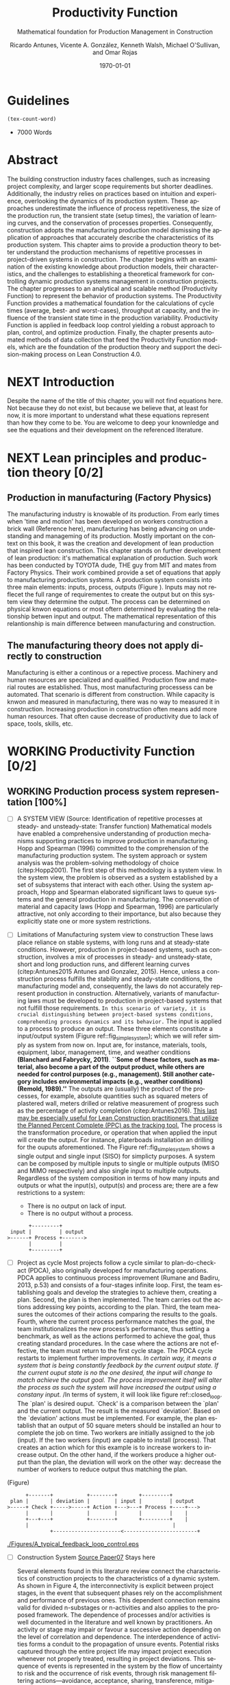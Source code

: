 :PROPERTIES:
:ID:       170029D7-DE41-4BDB-B78E-54BCEA47E375
:END:
#+OPTIONS: ':nil *:t -:t ::t <:t H:3 \n:nil ^:t arch:headline
#+OPTIONS: author:t broken-links:nil c:nil creator:nil
#+OPTIONS: d:(not "LOGBOOK") date:t e:t email:nil f:t inline:t num:t
#+OPTIONS: p:nil pri:nil prop:nil stat:t tags:t tasks:t tex:t
#+OPTIONS: timestamp:t title:t toc:t todo:nil |:t
#+LANGUAGE: en
#+SELECT_TAGS: export
#+EXCLUDE_TAGS: noexport
#+CREATOR: Emacs 26.3 (Org mode 9.1.9)

#+LATEX_COMPILER: pdflatex
#+LATEX_CLASS: article
#+LATEX_CLASS_OPTIONS:
#+LATEX_HEADER: \usepackage[a4paper,bindingoffset=0.2in,left=1in,right=1in,top=1in,bottom=1in,footskip=.25in]{geometry}
 
# #+LATEX_HEADER: \usepackage[backend=bibtex,alldates=year,sorting=nyt]{biblatex}\addbibresource{/Users/ricmagno/Documents/References/library.bib}

# This works with parencite
# #+LATEX_HEADER: \usepackage[backend=bibtex,style=authoryear,alldates=year,sorting=nyt]{biblatex}\addbibresource{/Users/ricmagno/Documents/References/library.bib}


#+LATEX_HEADER:  \usepackage[backend=biber,style=apa]{biblatex}\addbibresource{/Users/ricmagno/Documents/References/library.bib}

# #+LATEX_HEADER:\usepackage{natbib}\bibliographystyle{abbrvnat}\setcitestyle{authoryear,open={((},close={))}}\addbibresource{/Users/ricmagno/Documents/References/library.bib}

# #+LATEX_HEADER:\bibliographystyle{/Users/ricmagno/Documents/References/Styles/apa6.bst}

#+LATEX_HEADER: \addbibresource{/Users/ricmagno/Documents/References/library.bib}
#+LATEX_HEADER: \usepackage{tikz}


#+TITLE: Productivity Function
#+SUBTITLE: Mathematical foundation for Production Management in Construction
#+AUTHOR: Ricardo Antunes, Vicente A. González, Kenneth Walsh, Michael O'Sullivan, and Omar Rojas
#+DESCRIPTION: Chapter Proposal
#+KEYWORDS:
#+DATE: \today


* Guidelines
#+begin_src emacs-lisp
  (tex-count-word)
#+end_src
  - 7000 Words

* DONE Abstract
   :LOGBOOK:
   CLOCK: [2020-06-23 Tue 20:08]--[2020-06-23 Tue 20:33] =>  0:25
   :END:
   

The building construction industry faces challenges, such as increasing project complexity, and larger scope requirements but shorter deadlines. 
Additionally, the industry relies on practices based on intuition and experience, overlooking the dynamics of its production system. 
These approaches underestimate the influence of process repetitiveness, the size of the production run, the transient state (setup times), the variation of learning curves, and the conservation of processes properties. 
Consequently, construction adopts the manufacturing production model dismissing the application of approaches that accurately describe the characteristics of its production system. 
This chapter aims to provide a production theory to better understand the production mechanisms of repetitive processes in project-driven systems in construction.
The chapter begins with an examination of the existing knowledge about production models, their characteristics, and the challenges to establishing a theoretical framework for controlling dynamic production systems management in construction projects. 
The chapter progresses to an analytical and scalable method (Productivity Function) to represent the behavior of production systems. 
The Productivity Function provides a mathematical foundation for the calculations of cycle times (average, best- and worst-cases), throughput at capacity, and the influence of the transient state time in the production variability. 
Productivity Function is applied in feedback loop control yielding a robust approach to plan, control, and optimize production.
Finally, the chapter presents automated methods of data collection that feed the Productivity Function models, which are the foundation of the production theory and support the decision-making process on Lean Construction 4.0. 

* NEXT Introduction
    Despite the name of the title of this chapter, you will not find equations here.
    Not because they do not exist, but because we believe that, at least for now, it is more important to understand what these equations represent than how they come to be.
    You are welcome to deep your knownledge and see the equations and their development on the referenced literature.
* NEXT Lean principles and production theory [0/2]
** Production in manufacturing (Factory Physics)
     The manufacturing industry is knowable of its production.
     From early times when 'time and motion' has been developed on workers construction a brick wall (Reference here), manufacturing has being advancing on undestanding and manageming of its production.
     Mostly important on the context on this book, it was the creation and development of lean production that inspired lean construction.
     This chapter stands on further development of lean production: it's mathematical explanation of production.
     Such work has been conducted by TOYOTA dude, THE guy from MIT and mates from Factory Physics.
     Their work combined provide a set of equations that apply to manufacturing production systems.
     A production system consists into three main elements: inputs, process, outputs (Figure ).
     Inputs may not reflecet the full range of requirementes to create the output but on this system view they determine the output.
     The process can be determined on physical knwon equations or most oftern determined by evaluating the relationship betwen input and output.
     The mathematical representation of this relantionship is main difference between manufacturing and construction.

** The manufacturing theory does not apply directly to construction

       Manufacturing is either a continous or a repective process.
       Machinery and human resources are specialized and qualified.
       Production flow and material routes are established. 
       Thus, most manufacturing processess can be automated.
       That scenario is different from construction.
       While capacity is knwon and measured in manufacturing, there was no way to measured it in construction.
       Increasing production in construction often means add more human resources.
       That often cause decrease of productivity due to lack of space, tools, skills, etc.

* WORKING Productivity Function [0/2]
** WORKING Production process system representation [100%]

- [ ] A SYSTEM VIEW (Source: Identification of repetitive processes at steady- and unsteady-state: Transfer function)
  Mathematical models have enabled a comprehensive understanding of production mechanisms supporting practices to improve production in manufacturing.
  Hopp and Spearman (1996) committed to the comprehension of the manufacturing production system.
  The system approach or system analysis was the problem-solving methodology of choice (citep:Hopp2001).
  The first step of this methodology is a system view.
  In the system view, the problem is observed as a system established by a set of subsystems that interact with each other.
  Using the system approach, Hopp and Spearman elaborated significant laws to queue systems and the general production in manufacturing.
  The conservation of material and capacity laws (Hopp and Spearman, 1996) are particularly attractive, not only according to their importance, but also because they explicitly state one or more system restrictions.

- [ ] Limitations of Manufacturing system view to construction
  These laws place reliance on stable systems, with long runs and at steady-state conditions.
  However, production in project-based systems, such as construction, involves a mix of processes in steady- and unsteady-state, short and long production runs, and different learning curves (citep:Antunes2015 Antunes and Gonzalez, 2015).
  Hence, unless a construction process fulfills the stability and steady-state conditions, the manufacturing model and, consequently, the laws do not accurately represent production in construction.
  Alternatively, variants of manufacturing laws must be developed to production in project-based systems that not fulfill those requirements.
  =In this scenario of variety, it is crucial distinguishing between project-based systems conditions, comprehending process dynamics and its behavior.=
    The input is applied to a process to produce an output.
  These three elements constitute a input/output system (Figure ref::fig_simple_system);  which we will refer simply as system from now on.
  Input are, for instance, materials, tools, equipment, labor, management, time, and weather conditions *(Blanchard and Fabrycky, 2011)*.
  *``Some of these factors, such as material, also become a part of the output product, while others are needed for control purposes (e.g., management).
  Still another category includes environmental impacts (e.g., weather conditions) (Remold, 1989).''*
  The outputs are (usually) the product of the processes, for example, absolute quantities such as squared meters of plastered wall, meters drilled or relative measurement of progress such as the percentage of activity completion (citep:Antunes2016).
  _This last may be especially useful for Lean Construction practitioners that utilize the Planned Percent Complete (PPC) as the tracking tool._
  The process is the transformation procedure, or operation that when applied the input will create the output.
  For instance, platerboads installation an drilling for the ouputs aforementioned.
  The Figure ref::fig_simple_system shows a single output and single input (SISO) for simplicty purposes.
  A system can be composed by multiple inputs to single or multiple outputs (MISO and MIMO respectively) and also single input to multiple outputs.
  Regardless of the system composition in terms of how many inputs and outputs or what the input(s), output(s) and process are; there are a few restrictions to a system:
  - There is no output on lack of input.
  - There is no output without a process.
  
  
#+BEGIN_SRC ditaa :file Figures/system_basic.png :cmdline -rS
       +---------+
 input |         | output
>------+ Process +------->
       |         |
       +---------+
#+END_SRC

#+CAPTION: Simple system
#+NAME: fig_simple_system
#+ATTR_HTML: :height 300
#+ATTR_LATEX: :height 150 
#+RESULTS:
[[file:Figures/system_basic.png]]



- [ ] Project as cycle
  Most projects follow a cycle similar to plan-do-check-act (PDCA), also originally developed for manufacturing operations.
  PDCA applies to continuous process improvement (Rumane and Badiru, 2013, p.53) and consists of a four-stages infinite loop.
  First, the team establishing goals and develop the strategies to achieve them, creating a plan.
  Second, the plan is then implemented.
  The team carries out the actions addressing key points, according to the plan.
  Third, the team measures the outcomes of their actions comparing the results to the goals.
  Fourth, where the current process performance matches the goal, the team institutionalizes the new process’s performance, thus setting a benchmark, as well as the actions performed to achieve the goal, thus creating standard procedures.
  In the case where the actions are not effective, the team must return to the first cycle stage.
  The PDCA cycle restarts to implement further improvements.
  /In certain way, it means a system that is being constantly feedback by the current output state./
  /If the current ouput state is no the one desired, the input will change to match achieve the output goal./
  /The process improvement itself will alter the process as such the system will have increased the output using a constany input./
  /In terms of system, it will look like figure ref::closed_loop.
  The `plan' is desired ouput.
  `Check' is a comparison between the `plan' and the current output.
  The result is the measured `deviation'.
  Based on the `deviation' actions must be implemented.
  For example, the plan establish that an output of 50 square meters should be installed an hour to complete the job on time.
  Two workers are initially assigned to the job (input).
  If the two workers (input) are capable to install (process). 
  That creates an action which for this example is to increase workers to increase output.
  On the other hand, if the workers produce a higher output than the plan, the deviation will work on the other way: decrease the number of workers to reduce output thus matching the plan.
  


(Figure)


#+BEGIN_SRC ditaa :file Figures/system_feedback_loop.png :cmdline -rS
	      +-------+           +--------+       +---------+
	 plan |       | deviation |        | input |         | output
	>-----+ Check +----->-----+ Action +--->---+ Process +----+--->
	      |       |           |        |       |         |    |
	      +---+---+           +--------+       +---------+    |
		  |                                               |
                  +----------------------<------------------------+
#+END_SRC

#+RESULTS:
[[file:Figures/system_feedback_loop.png]]


#+CAPTION: Feedback Loop (PDCA)
#+NAME: fig_feedback_loop
# #+ATTR_HTML: :height 300
# #+ATTR_LATEX: :height 150 







#+CAPTION: A typical feedback loop control
#+NAME: fig_a_typical_feedback_loop_control
#+ATTR_HTML: :height 300
#+ATTR_LATEX: :height 150
[[./Figures/A_typical_feedback_loop_control.eps]]


- [ ] Construction System
  _Source Paper07_ Stays here
       
  Several elements found in this literature review connect the characteristics of construction projects to the characteristics of a dynamic system.
  As shown in Figure 4, the interconnectivity is explicit between project stages, in the event that subsequent phases rely on the accomplishment and performance of previous ones.
  This dependent connection remains valid for divided n-substages or n-activities and also applies to the proposed framework.
  The dependence of processes and/or activities is well documented in the literature and well known by practitioners.
  An activity or stage may impair or favour a successive action depending on the level of correlation and dependence.
  The interdependence of activities forms a conduit to the propagation of unsure events. Potential risks captured through the entire project life may impact project execution whenever not properly treated, resulting in project deviations.
  This sequence of events is represented in the system by the flow of uncertainty to risk and the occurrence of risk events, through risk management filtering actions—avoidance, acceptance, sharing, transference, mitigation, motivation—and, finally, to variability.
  This flow resembles an intrinsic characteristic of systems in the presence of disturbance or noise.

  Control systems may transmit unfiltered noise across connections affecting vulnerable components and causing disturbances or unpredicted behaviour.
  Although the level of influence in this flow of sequential, parallel or overlapping relationships in the process or activity network have not been investigated at this point, understanding how risk transforms into variability, and especially how variability affects networked activities, propitiates an opportunity to develop methods aimed at avoiding and mitigating (filtering) the propagation of risk (noise). Regarding risk materialization in variability, different outcomes build on how concentrated or distributed the risk impact was.
  This scenario requires a function capable of scale variation and energy conservation (impact) when calculating the functional energy.
  The wavelet network evolved from the Fourier transformation: “wavelet network is a type of building block for approximation of unknown functions based on the concept of the multi-resolution approximation.
  The building block is formed by shifting and dilating the basis functions, the mother wavelet and father wavelet” [97].
  A wavelet network may be used as universal function approximator (“a universal function approximator is a system that, given a set of predictor variables, can output an accurate estimate of some predicted variable” [97]) to estimate unknown nonlinear functions and to attain a required control performance.
  A new concept in the control area, wavelets have been successfully used in several applications, such as physics, signal processing and statistics, where small complicated details matter [98].
  Operating on possibly the same conditions of wave theory—linear/nonlinear, deterministic/stochastic, time-domain/frequency domain, direct/inverse problems, discrete/continuous models [99]—control theory may create a proxy theory to explain the effects of variability in construction projects by extending the elements of the dynamic systems.


- [ ] Figures
       #+CAPTION: Construction project-driven production system
       #+NAME: fig_construction_project-driven_production_system_simple
       #+ATTR_HTML: :height 300
       #+ATTR_LATEX: :height 150
       #+BEGIN_LATEX:
\begin{figure}
  \centering
  \begin{tikzpicture}[>=latex',every node/.append style=
      {font=\scriptsize},node distance=5mm]

  \node [input, name=input] {};
  \node [sum, right=12mm of input] (control_sum) {};
  % \node [block, right=12mm of control_sum, rounded corners] (K) {Controller \\ $K$};
  \node [block, right=3cm of control_sum, rounded corners] (G) {System \\ $G$};
  \node [dot, right=12mm of G] (snodo1) {};
  \node [output, right=of snodo1] (output) {};

  \begin{scope}[auto]
    \draw [->] (input) -- (control_sum)
    node[very near start] {$r(t)$}
    node[very near start,swap] {Reference}
    node[very near end] {$+$};
    % \draw [->] (control_sum) -- node {$e(t)$} node[swap] {Error} (K);
    \draw [->] (control_sum) -- node {$u(t)$} node[swap] {Input} (G);
    \draw [-] (G) -- node {$y(t)$} node[swap] {Output} (snodo1);
    \draw [->] (snodo1) -- (output);
    \draw [->] (snodo1) |- +(0,-1.5) -| (control_sum)
    node[near start]{}
    node[near start, swap]{}
    node[very near end] {$-$};
  \end{scope}
  \end{tikzpicture}
  \caption{Feedback loop}\label{fig:Feedback loop}
\end{figure}
#+END_LATEX


(Figure)
#+CAPTION:Construction project-driven production system
#+NAME: fig_construction_project-driven_production_system
#+ATTR_HTML: :height 300
#+ATTR_LATEX: :height 150
[[./Figures/Construction_project_driven_production_system.eps]]


The simplest model of construction processes considers a closed conversion process where all factors affecting the work are steady state \cite{Drewin1982}.
In this model, the relationship between output and input, i.e., productivity, is given by a constant which is unaffected by external factors.
This constant can be determined by, for instance, the linear curve fitting or the ratio of the sum of outputs to the sum of inputs.
The linear scheduling method (LSM) \cite{Harmelink1998,Su2016} and line-of-balance (LOB) \cite{Lumsden1968,Su2016,ZolfagharDolabi2014} are examples of scheduling models for repetitive processes based on the steady state model.
However, ``because of the steady state nature of this model, the system more closely represents industrial production processes than construction processes \cite{Thomas1990}.''
Short production runs \cite{Bashford2005}, high levels of output and input variability \cite{Gonzalez2009}, and nonlinear input-output relationships \cite{Bertelsen2003,Lutz1993} frequently prevent repetitive production processes in construction to reach steady state \cite{Antunes2015a,Walsh2007}.

** Mathematical foundation of the Productivity Function

(Explain differential equations, the frequency domain and transformation)

Although much work has been done on production management of repetitive construction processes, more studies need to be conducted to develop equations to quantify project-driven production systems in construction.
The objective of this paper is to formulate variants of manufacturing production equations to calculate the production performance of repetitive construction processes for benchmarking purposes.
Furthermore, this paper shows the calculation of theoretical production parameters such as capacity and cycle time, as well as the influence of transient time on productivity.
The contribution of this paper to the body of knowledge are algebraic equations based on a generic model to calculate production parameters for repetitive processes in construction.

*** Step response: Transient and steady state (explain the equation, move it, or clean it)

The transient is the immediate system reaction of an input change from a rest state \citep{Ogata2010}.
If the system is stable, the response will tend to a constant value, $y_{\mbox{ssv}}$, when the time, $t$, goes to infinity (Equation~\ref{eq:steady state}).
When the output reaches this value, the response is then at steady state.
The time that the system response takes from the moment the input changes to the steady state \citep{Nise2010,Ogata2010}, is the settling time, $t_s$, i.e., the duration of the transient state.
Figure~\ref{fig_FIG02StepAnalysis} shows the step analysis which is an artificial and controlled way to reproduce the transient, as well as determine the steady state response of a system represented by the Productivity Function.
In the unitary-step function, $u_{\mbox{step}}(t) \overset{\underset{\mathrm{\mathcal{L}}}{}}{\leftrightarrow} U_{\mbox{step}}(s) = 1/s$, at a time $t_0$ the input changes from 0 to 1 and then is kept constant at 1.
At $t_0$, if there is no delay, the system will notice the change in the input generating the transient response.
A physical interpretation of the step function is switching on a light by pressing a button.
Finally, if the system is stable; the output will tend to the steady state value.

\begin{equation}\label{eq:steady state}
	y_{\mbox{ssv}} = \lim_{t\rightarrow \infty} y(t)
\end{equation}

The step function in the time domain is given by:

\begin{equation}\label{eq:Step function in time domain P7}
	u_{\mbox{step}}(t) =
	\begin{cases}
 	0, & t = 0 \\
  	1, & t \ne 0
	\end{cases}.
\end{equation}

*** TODO Explain transient and steady-state (move to section above, foundation)
- [ ] Why the transient
  TRANSIENT STATE, STEADY-STATE, AND UNSTEADY-STATE RESPONSE
  Two parts compose a system response in the time domain, transient, and steady- or unsteady-state.
  Transient is the immediate system response to an input from an equilibrium state.
  After the transient state, a system response can assume a steady- or unsteady-state.
  In a stable system, the output tends to a constant value when $t→∞$ (Mandal, 2006).
  When the system response enters and stays in the threshold around the constant value the system reached the steady-state (Mandal, 2006).
  The time the stable system takes to reach the steady-state is the settling time, $t_s$.
  On the other hand, if the response never reaches a final value or oscillates surpassing the threshold when $t→∞$ the system is then at unsteady-state.
  Consequently, the system outputs at unsteady-state vary with time during the on-time interval even induced by an invariable input.

**** Mathematical foundation of production (repeated title)

 Repetitive construction projects falls into a fuzzy area where both project management and manufacturing overlap.
 Repetitive construction projects are constituted by several contractors executing processes that they are specialized in, as for instance plumbers and electricians, that in the end, build a one-of-a-kind product.
 The operations executed by several contractors are often performed repeatedly, and simultaneously at times, which stands for one of the peculiarities of repetitive projects.
 In project-driven production, the coexistent mix of characteristics from project management and manufacturing makes the management of project-driven production problematic.
 Project-driven production systems, such as repetitive construction, involve a combination of processes at transient, unsteady state, and-rarely-at steady state \citep{Antunes2015a,Antunes2015,Bashford2005,Walsh2007}.
 However, traditional construction management, at this time, utilizes practices based on the manufacturing model that lacks the mathematical foundation to model and manage production in the project-driven systems \citep{Bertelsen2003,McCray2002,Pereira2013,Ko2016}.

 - The system steady-state.
   The steady-state of a system 

**** NEXT Explain traditional methods of steady-state
# \subsubsection{Step response: Transient and steady state}

The transient is the immediate system reaction of an input change from a rest state \citep{Ogata2010}.
If the system is stable, the response will tend to a constant value, $y_{\mbox{ssv}}$, when the time, $t$, goes to infinity (Equation~\ref{eq:steady state}).
When the output reaches this value, the response is then at steady state.
The time that the system response takes from the moment the input changes to the steady state \citep{Nise2010,Ogata2010}, is the settling time, $t_s$, i.e., the duration of the transient state.
Figure~\ref{fig:Transient} shows the step analysis which is an artificial and controlled way to reproduce the transient, as well as determine the steady state response of a system represented by the Productivity Function.
In the unitary-step function, $u_{\mbox{step}}(t) \overset{\underset{\mathrm{\mathcal{L}}}{}}{\leftrightarrow} U_{\mbox{step}}(s) = 1/s$, at a time $t_0$ the input changes from 0 to 1 and then is kept constant at 1.
At $t_0$, if there is no delay, the system will notice the change in the input generating the transient response.
A physical interpretation of the step function is switching on a light by pressing a button.
Finally, if the system is stable; the output will tend to the steady state value.

\begin{equation}\label{eq:steady state}
	y_{\mbox{ssv}} = \lim_{t\rightarrow \infty} y(t)
\end{equation}


#+CAPTION: Transient analysis for unit step input \label{fig:Transient}
#+NAME: fig_FIG02StepAnalysis
#+ATTR_HTML: :height 300
#+ATTR_LATEX: :height 150 
[[./Figures/FIG02Transient_analysis.eps]]


The step function in the time domain is given by:

\begin{equation}\label{eq:Step function in time domain P7}
	u_{\mbox{step}}(t) =
	\begin{cases}
 	0, & t = 0 \\
  1, & t \ne 0
	\end{cases}.
\end{equation}

# \section{Background}
# \subsection{The dual nature of project-driven production}

The production of products or services designed to fulfill unique, or one-of-a-kind, specifications is the essence of project-driven production, also known as project-oriented manufacturing \citep{Martinez1997}.
``Repetitive construction projects are resource-driven, multi-unit projects characterized by activities which need to be performed in a sequence from unit to unit repeatedly \citep{Hajdasz2015}.'' That assumes a position in Product process matrix (Figure~\ref{fig:F01}) between manufacturing and project management, hence mixing characteristics from both sides, following the manufacturing production structure on the make-to-order (or make-to-build) demand of projects.
The product-process matrix (Figure~\ref{fig:F01}) illustrates the relationship of different products regarding their workflow and volume.
The most visible characteristic of the figure is a diagonal arrangement of the products showing a directly proportional relationship between production volume and workflow connection \citep{Kumar2009}, and also a relationship between the degree of freedom and production focus.

At the lower end of the diagonal, products are produced in high volume units and with hardly any or no differentiation at all, e.g., commodities.
Furthermore, the production process matches the characteristics of long run production \citep[p.154]{Baye2010} and economies of scale \citep[p.185]{Baye2010}.
The work stream is a continuous flow of specialized processes and equipment running at peak efficiency with stable and low variation processes \citep[pp.8-10]{Hopp2001} and relative short transients.

       
\begin{equation}\label{eq:Productivity_Function}
	P(s) = \frac{Y(s)}{U(s)} =
	\frac{(\beta_m s^m + \beta_{m-1} s^{m-1}+\ldots+\beta_0)}{(\alpha_n s^n + \alpha_{n-1} s^{n-1}+\ldots+\alpha_0)}
\end{equation}


- [ ] Transfer Function (Source: Identification of repetitive processes at steady- and unsteady-state: Transfer function)

The transfer function of a system, G, is a transformation from an input function into an output function, capable of describing an output (or multiple outputs) by an input (or multiple inputs) change, $y(t) = G(t) \star u(t)$.
Although generic, the application of the transfer function concept is restricted to systems that are represented by ordinary differential equations (Mandal, 2006).
Ordinary differential equations can represent most dynamic systems in its entirety or at least in determined operational regions producing accurate results (Altmannand Macdonald, 2005; Mandal, 2006).
As a consequence, the transfer function modeling is extensively applied in the analysis and design of systems (Ogata, 2010). A generic transfer function makes possible representing the system dynamics by algebraic equations in the frequency domain, $s$.
In the frequency domain, the convolution operation transforms into an algebraic multiplication in s, which is simpler to manipulate. Mathematically, “the transfer function of a linear system is defined as the ratio of the Laplace transform of the output, y(t), to the Laplace transform of the input, u(t), under the assumption that all initial conditions are zero” (Mandal, 2006), Equation 1.
Where the highest power of $s$ in the denominator of the transfer function is equal to n, the system is called a nth-order system.


** NEXT Modelling method [0/0]

- [ ] SYSTEM IDENTIFICATION (Source: Identification of repetitive processes at steady- and unsteady-state: Transfer function)
  (It should be moved after the system. To system Modelling approach.)
  The objective of system identification is to build mathematical models of dynamic systems using measured data from a system (Ljung, 1998).
  There are several system identification approaches to model different systems, for instance, transfer function.
  The transfer function is particularly useful because it provides an algebraic description of a system as well means to calculate parameters of the system dynamics and stability.
  Nevertheless, the modeling capability of the transfer function in construction must be evaluated and tested.
  In this study, the modeling approach, i.e., transfer function, focuses on replicating the input/output “mapping” observed in a sample data. When the primary goal is the most accurate replication of data, regardless of the mathematical model structure, a black-box modeling approach is useful.
  Additionally, black-box modeling supports a variety of models (Bapat, 2011; Billings, 2013), which have traditionally been practical for representing dynamic systems.
  It means that at the end of the modeling, a mathematical description represents the actual process performance rather than a structure biased by assumptions and restrictions.
  Black-box modeling is a trial-and-error method, where parameters of various models are estimated, and the output from those models is compared to the results with the opportunity for further refinement.
  The resulting models vary in complexity depending on the flexibility needed to account for both the dynamics and any disturbance in the data.
  The transfer function is used in order to show the system dynamics explicitly   

   _Source Paper04_

The objective of system identification is to build mathematical models of dynamic systems using measured data from a system \citep{Ljung1999}.
There are several system identification approaches to model a variety of systems; for instance, transfer function.
The transfer function is particularly useful because it provides an algebraic description of a system as well means to calculate parameters of the system dynamics and stability.
Nevertheless, the modeling capability of the transfer function in construction must be evaluated and tested.
In this study, the modeling approach, i.e., transfer function, focuses on replicating the input/output `mapping' observed in sample data.
When the primary goal is the most accurate replication of data, regardless of the mathematical model structure, a black-box modeling approach is useful.
Additionally, black-box modeling supports a variety of models \citep{Bapat2011, Billings2013}, which have traditionally been useful for representing dynamic systems.
At the end of the black-box modeling, a mathematical description represents the actual process performance rather than a structure biased by assumptions and restrictions.
Black-box modeling is a trial-and-error method, where parameters of various models are estimated, and the output from those models is compared to the results with the opportunity for further refinement.
The resulting models vary in complexity depending on the flexibility needed to account for both the dynamics and any disturbance in the data.
The transfer function is used to show the system dynamics explicitly.

** Production Theory for Construction
*** Production forecast

Forecasting is a tool that allows managers to create and access different scenarios of production result of risk impact.
Hence, forecasting supports both risk management practices for mitigating risk as the result of current progress on future completion.
Even though forecasting in construction is often inadequate and one of the weakest project controls functions \citep{ConstructionIndustryInstitute2012}.
``While there are many reasons for poor forecasting practice, one of the main causes may be the limited educational resources available on forecasting
In many textbooks and manuals, education about forecasting starts and stops with a presentation of earned value and elementary trending calculations \citep{ConstructionIndustryInstitute2012a},'' such as linear functions and averages.
The numerical estimation approach of Productivity Function can be embedded in the Project Management software or used as a stand-alone tool to forecast, access and simulate critical processes that require in-depth project controls.
As the Productivity Function models do not require anything else than the process' inputs and outputs, e.g., labor hours used to produce square meters of plastered wall, the models can be used together with project control practices such as earned value or Planned Percent Complete (PPC).
Simply by replacing the traditional steady state model by the Productivity Function, more accurate results should be obtained.
Furthermore, Dynamics Simulation, which relies on the mathematical models defined by ordinary differential equations (as the Productivity Function), have a significant role in supply chain \citep{Higuchi2004} and production in manufacturing \citep{Forrester1997}.
The application of Dynamics Simulation in construction is rare, specifically due to the lacking of mathematical models to describe the production in construction.
A gap that may be fulfilled by the Productivity Function.
While the algebraic form of Productivity Function may support the development of equations that further explain the production of project-driven processes, such as equations for capacity and cycle time.
Furthermore, the measurement and visualization of the transient state of project-driven processes support the quantitative and structured application of methods to reduce setup times, as for instance, Single Minute Exchange of Dices (SMED) and pre-fabrication \citep{Antunes2016}.

This chapter initiated as an exploration of elements in the building construction project cycle and their effect on production behavior, resulting in theoretical framework structured as a system \citep{Antunes2015a}.
This system proposed a flow of uncertainty to risk and then risk impact risk impact that would cause variability.
Following the framework, an analytical technique to describe the dynamic conditions of production in repetitive processes in projects was suggested \citep{Antunes2015}, as well as the relationship between the model characteristics and flow variability \citep{Antunes2016}.
This study is a step forward towards the development of a mathematically driven production theory for construction project management and project-driven systems defining a modeling approach and pointing out that dynamical systems theory would be useful to describe the behavior of production in construction.

*** NEXT Variability analysis
# \subsubsection{steady state value (Final Value Theorem)}

``Law (Variability): Increasing variability always degrades the performance of a production system \citep{Hopp2001}.''
In other words, the system will achieve its maximum performance when there is no variability.
That becomes evident when analyzing CV (Equation~\ref{eq:CV}): the greater the coefficient of variation, CV\@; lower is the mean output, $\bar{y}$, i.e., $\bar{y} \sim \mbox{CV}^{-1}$.
Based on the knowledge of dynamic systems, the lowest level of variation in the output (indistinctly used in this paper as throughput once the outputs of dynamic systems are time dependent) happens when the system is at steady state \citep{Nise2010,Ogata2010}.
Productivity Function can be used to determine the theoretical output at steady state, and consequently the cycle time, using the stationary conditions as shown in Equation~\ref{eq:LongRun}.

The output at steady state of a system represented by a Productivity Function in the frequency domain can be calculated using the final value theorem.
``The final value theorem provides an easy-to-use technique for determining this value without having to first invert the Laplace transform to determine the time signal \citep[p.97]{Chen2007}.''
Equation~\ref{eq:FinalValue} shows the final value theorem which gives the steady state value, $y_{\mbox{ssv}}$, in the frequency domain.

\begin{equation}\label{eq:FinalValue}
	\lim_{t\rightarrow \infty} y(t)=\lim_{s\rightarrow 0} sY(s)
\end{equation}

Replacing $Y(s) = U_{\mbox{step}}(s) \times P(s)$, where $U_{\mbox{step}}(s)$ is the step function, $1/s$: $Y(s) = 1/s \times P(s)$

\begin{equation}\label{eq:FinalValue2}
	\lim_{t\rightarrow \infty} y(t)=\lim_{s \rightarrow 0} s \frac{1}{s} \times P(s)
\end{equation}

Replacing the left side of the Equation~\ref{eq:FinalValue2} by Equation~\ref{eq:steady state} the result is the output at steady state, i.e., the system's highest throughput with lowest variation: capacity.

\begin{equation}\label{eq:Capacity}
	y_{\mbox{ssv}} = \lim_{s \rightarrow 0} P(s) = P(0)
\end{equation}
       
*** Production benchmark
*** Production plan, monitoring, and control
**** WORKING Throughput
Throughput is the output (non-defective) of a production process in a defined period \cite{Hopp2001}.
Construction scheduling accuracy strongly depends on being able to coordinate resources to determine the processes throughput \cite{Cho2011}.
When the relationship between resources and throughput can be established;
it is possible to determine the necessary resources to achieve the desired performance \cite{Cho2011}.
The production workflow in construction is segmented, i.e., job shop, where ``jobs arrive in different forms and require different tasks, and thus the equipment tends to be relatively general purpose \cite{Hayes1979},'' equipment has different productivity/availability \cite{Ok2006}, and the increased labor resource frequently causes site congestion \cite{Cho2011}.
There is an endless list of human factors that influence the labor output, such as the workers' experience, skill, and age \cite{El-Gohary2014}.

The open conversion model \cite{Kellogg1981} considers internal, external, and also unknown influences to productivity in a hierarchical arrangement.
Despite being generic and industry-comprehensive, at the operational level the complexity of inputs, such as the cost of labor, capital, energy, and materials; and output, e.g., dollars, makes the use of the open conversion model impractical \cite{Thomas1990}.
Explicitly incorporating all factors that influence productivity in a model is a challenging task.

``The relationship between inputs and outputs is very complex and, in many cases, includes some unknown combined effects \cite{Ok2006}.''
Simplifications and assumptions have to be made; however, the models are often over simplified.
 
**** WORKING Cycle-time

The accumulated throughput over time results in units of a service or product produced over time.
The time taken to produce one output is the cycle time.
In a continuous system, the function of the output produced is given by the integral of the output.
At steady state, where the throughput is constant, the unitary area below the curve is given by the throughput, $y_{\mbox{ssv}}$, multiplied by the cycle time (Equation~\ref{eq:Capacity}).
In other words, the area results from the time when the last output was produced, $t_{j-1}$, minus the time when the production of the current output unit finishes $t_j$, where $j$ is the denotation of an element and $j \in N^+$.
Hence, $\Delta t_j=t_j-t_{j-1}$ is the time taken to produce the $j$th-output, i.e., cycle time, $\mbox{CT}_j$.
Therefore, Equation~\ref{eq:CycleTime} is equivalent to Equation~\ref{eq:CT}.
As $y_{\mbox{ssv}}$ should determine the capacity of the system, the cycle time at steady state is the shortest production time of the system while stable, i.e., cycle time (best).

\begin{equation}\label{eq:CycleTime}
	y_{\mbox{ssv}} \times (t_j-t_{j-1}) = 1, \quad\mbox{ or }\quad \Delta t_j = 1/y_{\mbox{ssv}}
\end{equation}

Different to the steady state, the throughput of the production system varies while the system is in the transient.
The unitary area under the throughput curve can be calculated by a limited integral, with $t_{j-1}$ and $t_j$ as lower and higher limits, respectively (Equation~\ref{eq:ArtifactJ}).
As the throughput decreases, the cycle time increases.
Hence, the maximum cycle time of the production system, i.e., cycle time (worst) is found at start-up when the throughput at time $t_0$ is null.

\begin{equation}\label{eq:ArtifactJ}
	\psi_j = \int_{t_{j-1}}^{t_j} y(t)dt
\end{equation}

Considering that the production system will increase its throughput over time as per its transient curve; the cycle time (worst) is the time taken to produce the first output ($j=1$) from a rest state: $\Delta t_m = t_1-t_0$, or simply $\Delta t_j = t_1$, once $t_0 = 0$, is given by Equation~\ref{eq:Artifact1}.

\begin{equation}\label{eq:Artifact1}
	\psi_1 = \int_{0}^{t_1} y(t)dt
\end{equation}

Consequently, if the process increases its throughput as described by its transient curve, the longer it will take to reach the steady state and the smaller will be the area under the curve; hence, smaller its average output produced per time.
The average output per time can be calculated by the average function value given by Equation~\ref{eq:Artifact2}.

\begin{equation}\label{eq:Artifact2}
	\psi_{t_s} = \frac{1}{t_s} \int_{0}^{t_s} y(t)dt
\end{equation}

In other words, for processes with equal capacity, $y_{\mbox{ssv}}$, the longer the transient time, $t_{s}$, the longer is the average cycle time, $\bar{\mbox{CT}}$.
Also, for processes with equal transient time the greater the capacity, the smaller is the average cycle.
	
\begin{equation}\label{eq:CycleTime}
y_{\mbox{ssv}} \times (t_j-t_{j-1}) = 1, \quad\mbox{ or }\quad \Delta t_j = 1/y_{\mbox{ssv}}
\end{equation}

***** Average cycle-time	 
***** Worst cycle-time
***** Best cycle-time
**** WORKING Capacity
``Law (Capacity): In steady state, all plants will release work at an average rate that is strictly less than the average capacity \citep[p.]{Hopp2001}.''
Furthermore, in most cases, releasing work into the system above the capacity causes the system to become unstable \citep{Hopp2001}.
According to these definitions, it would be correct to state that a process' capability is the highest throughput achievable without the process becoming unstable.
Thus, at capacity, the process operates with optimal productivity \citep{Kisi2017}.
``The theoretical maximum productivity that would be achieved under absolutely perfect conditions in all respects (perfect weather, highly motivated, and productive labor with perfect workmanship, optimal materials, optimal equipment, no interferences from other trades, no design errors, perfect understanding of design intend, etc \ldots) \citep[p.150]{Son2011}.''

However, the variation in the efficiency of workers and equipment, actual demand, and scheduling planning and control~\cite[p.54]{Kumar2009} may prevent processes from achieving the system design capacity.
Design capacity in a manufacturing system is engineered to full-scale operating conditions.
However, the system capacity is less than the design capacity, because the full-scale operating conditions are rarely met \citep{Kumar2009}.

The capacity of project-driven processes is not engineered but based on intuition \citep{McCray2002,ProjectManagementInstitute2011}.
Regardless of the equation used for productivity measurement \citep{Thomas1990}, determining the system capacity is crucial to settling a benchmark and elaborating what the level of productivity the actual performance should be compared to \citep{Abdel-Razek2007,Olomolaiye1998,Zhao2014}.



\begin{equation}\label{eq:Capacity}
	y_{\mbox{ssv}} = \lim_{s \rightarrow 0} P(s) = P(0)
\end{equation}


* INBOX Applicability
** INBOX Automation and technology
*** INBOX Supervisory control and data acquisition (SCADA)
*** INBOX Challenges
** INBOX Decision-making support
** INBOX Benefits and impacts
* INBOX Discussion
* INBOX Conclusion

* COMMENT NOTES
  Papers:


cite:Antunes2015a

parencite:Antunes2015a

parencite:Antunes2015b

parencite:Antunes2016

parencite:Antunes2017a

parencite:Antunes2017c

parencite:Antunes2018a


* Plan
  DEADLINE: <2021-06-30 Wed>
|   | Section                               | Words | Current | Effort | Current |
|---+---------------------------------------+-------+---------+--------+---------|
|   | Plan                                  |       |         |      1 |       1 |
|   | Introduction                          |   500 |         |      4 |         |
|   | Lean principles and production theory |  1500 |         |      5 |         |
|   | Productivity Function                 |  2000 |         |      5 |       5   |
|   | Applicability                         |  1500 |         |      5 |         |
|   | Discussion                            |  1000 |         |      5 |         |
|   | Conclusion                            |   500 |         |      5 |         |
|   | Review                                |       |         |      5 |         |
|---+---------------------------------------+-------+---------+--------+---------|
| # | Total                                 |  7000 |       0 |     35 |       3 |





#+TBLFM: @>$3=vsum(@I..@II)::@>$4=vsum(@I..@II)::@>$5=vsum(@I..@II)::@>$6=vsum(@I..@II)
** 6 Section
 
* References
  
\printbibliography[title=none]
